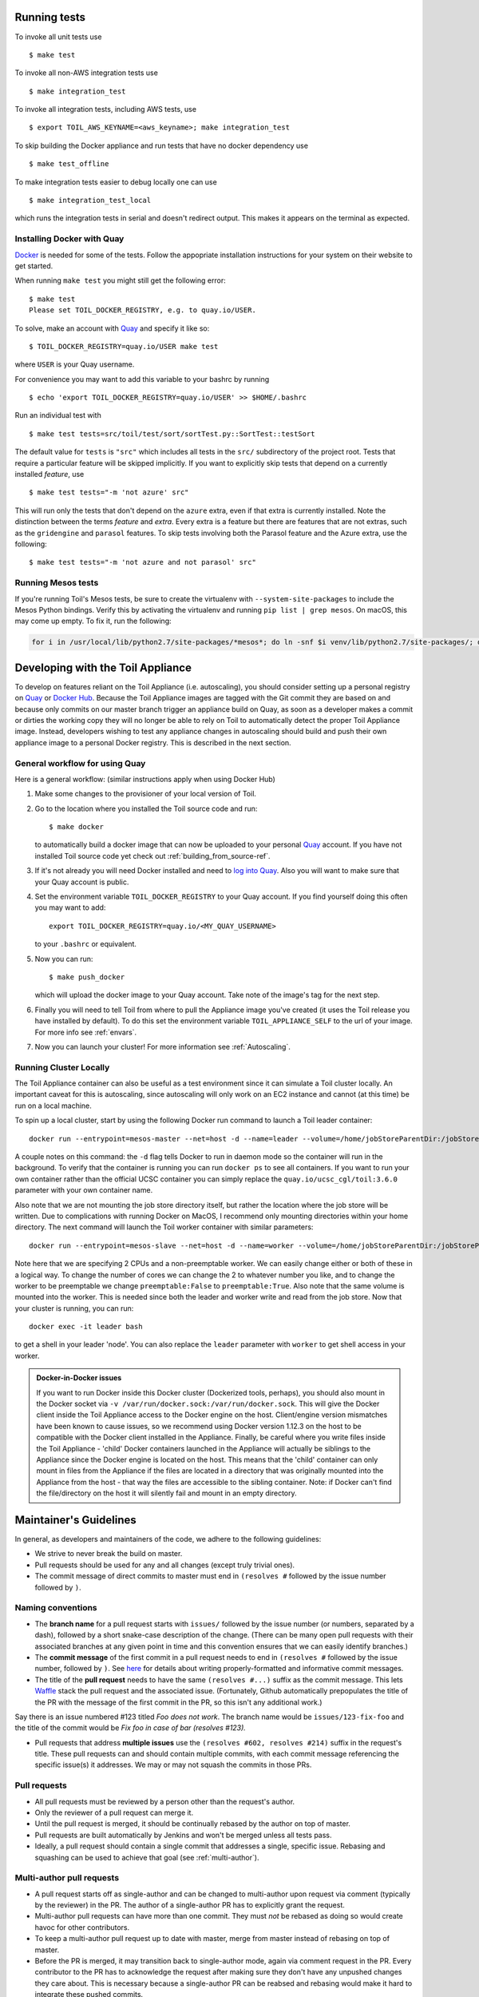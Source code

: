 .. highlight:: console



Running tests
-------------

To invoke all unit tests use

::

    $ make test

To invoke all non-AWS integration tests use

::

    $ make integration_test

To invoke all integration tests, including AWS tests, use

::

    $ export TOIL_AWS_KEYNAME=<aws_keyname>; make integration_test

To skip building the Docker appliance and run tests that have no docker dependency use

::

    $ make test_offline

To make integration tests easier to debug locally one can use

::

    $ make integration_test_local

which runs the integration tests in serial and doesn't redirect output. This makes it appears on the terminal as
expected.


Installing Docker with Quay
~~~~~~~~~~~~~~~~~~~~~~~~~~~
`Docker`_ is needed for some of the tests. Follow the appopriate
installation instructions for your system on their website to get started.

When running ``make test`` you might still get the following error::

   $ make test
   Please set TOIL_DOCKER_REGISTRY, e.g. to quay.io/USER.

To solve, make an account with `Quay`_ and specify it like so::

   $ TOIL_DOCKER_REGISTRY=quay.io/USER make test

where ``USER`` is your Quay username.

For convenience you may want to add this variable to your bashrc by running

::

   $ echo 'export TOIL_DOCKER_REGISTRY=quay.io/USER' >> $HOME/.bashrc

Run an individual test with

::

    $ make test tests=src/toil/test/sort/sortTest.py::SortTest::testSort

The default value for ``tests`` is ``"src"`` which includes all tests in the
``src/`` subdirectory of the project root. Tests that require a particular
feature will be skipped implicitly. If you want to explicitly skip tests that
depend on a currently installed *feature*, use

::

    $ make test tests="-m 'not azure' src"

This will run only the tests that don't depend on the ``azure`` extra, even if
that extra is currently installed. Note the distinction between the terms
*feature* and *extra*. Every extra is a feature but there are features that are
not extras, such as the ``gridengine`` and ``parasol`` features.  To skip tests
involving both the Parasol feature and the Azure extra, use the following::

    $ make test tests="-m 'not azure and not parasol' src"

Running Mesos tests
~~~~~~~~~~~~~~~~~~~

If you're running Toil's Mesos tests, be sure to create the virtualenv with
``--system-site-packages`` to include the Mesos Python bindings. Verify this by
activating the virtualenv and running ``pip list | grep mesos``. On macOS,
this may come up empty. To fix it, run the following:

.. code-block:: bash

    for i in /usr/local/lib/python2.7/site-packages/*mesos*; do ln -snf $i venv/lib/python2.7/site-packages/; done

.. _Docker: https://www.docker.com/products/docker
.. _Quay: https://quay.io/
.. _log into Quay: https://docs.quay.io/solution/getting-started.html


.. _appliance_dev:

Developing with the Toil Appliance
----------------------------------

To develop on features reliant on the Toil Appliance (i.e. autoscaling), you
should consider setting up a personal registry on `Quay`_ or `Docker Hub`_. Because
the Toil Appliance images are tagged with the Git commit they are based on and
because only commits on our master branch trigger an appliance build on Quay,
as soon as a developer makes a commit or dirties the working copy they will no
longer be able to rely on Toil to automatically detect the proper Toil Appliance
image. Instead, developers wishing to test any appliance changes in autoscaling
should build and push their own appliance image to a personal Docker registry.
This is described in the next section.

General workflow for using Quay
~~~~~~~~~~~~~~~~~~~~~~~~~~~~~~~

Here is a general workflow: (similar instructions apply when using
Docker Hub)

1. Make some changes to the provisioner of your local version of Toil.

2. Go to the location where you installed the Toil source code and run::

        $ make docker

   to automatically build a docker image that can now be uploaded to
   your personal `Quay`_ account. If you have not installed Toil source
   code yet check out :ref:`building_from_source-ref`.

3. If it's not already you will need Docker installed and need
   to `log into Quay`_. Also you will want to make sure that your Quay
   account is public.

4. Set the environment variable ``TOIL_DOCKER_REGISTRY`` to your Quay
   account. If you find yourself doing this often you may want to add::

        export TOIL_DOCKER_REGISTRY=quay.io/<MY_QUAY_USERNAME>

   to your ``.bashrc`` or equivalent.

5. Now you can run::

        $ make push_docker

   which will upload the docker image to your Quay account. Take note of
   the image's tag for the next step.

6. Finally you will need to tell Toil from where to pull the Appliance
   image you've created (it uses the Toil release you have installed by
   default). To do this set the environment variable
   ``TOIL_APPLIANCE_SELF`` to the url of your image. For more info see
   :ref:`envars`.

7. Now you can launch your cluster! For more information see
   :ref:`Autoscaling`.

Running Cluster Locally
~~~~~~~~~~~~~~~~~~~~~~~

The Toil Appliance container can also be useful as a test environment since it
can simulate a Toil cluster locally. An important caveat for this is autoscaling,
since autoscaling will only work on an EC2 instance and cannot (at this time) be
run on a local machine.

To spin up a local cluster, start by using the following Docker run command to launch
a Toil leader container::

    docker run --entrypoint=mesos-master --net=host -d --name=leader --volume=/home/jobStoreParentDir:/jobStoreParentDir quay.io/ucsc_cgl/toil:3.6.0 --registry=in_memory --ip=127.0.0.1 --port=5050 --allocation_interval=500ms

A couple notes on this command: the ``-d`` flag tells Docker to run in daemon mode so
the container will run in the background. To verify that the container is running you
can run ``docker ps`` to see all containers. If you want to run your own container
rather than the official UCSC container you can simply replace the
``quay.io/ucsc_cgl/toil:3.6.0`` parameter with your own container name.

Also note that we are not mounting the job store directory itself, but rather the location
where the job store will be written. Due to complications with running Docker on MacOS, I
recommend only mounting directories within your home directory. The next command will
launch the Toil worker container with similar parameters::

    docker run --entrypoint=mesos-slave --net=host -d --name=worker --volume=/home/jobStoreParentDir:/jobStoreParentDir quay.io/ucsc_cgl/toil:3.6.0 --work_dir=/var/lib/mesos --master=127.0.0.1:5050 --ip=127.0.0.1 —-attributes=preemptable:False --resources=cpus:2

Note here that we are specifying 2 CPUs and a non-preemptable worker. We can
easily change either or both of these in a logical way. To change the number
of cores we can change the 2 to whatever number you like, and to
change the worker to be preemptable we change ``preemptable:False`` to
``preemptable:True``. Also note that the same volume is mounted into the
worker. This is needed since both the leader and worker write and read
from the job store. Now that your cluster is running, you can run::

    docker exec -it leader bash

to get a shell in your leader 'node'. You can also replace the ``leader`` parameter
with ``worker`` to get shell access in your worker.

.. admonition:: Docker-in-Docker issues

    If you want to run Docker inside this Docker cluster (Dockerized tools, perhaps),
    you should also mount in the Docker socket via ``-v /var/run/docker.sock:/var/run/docker.sock``.
    This will give the Docker client inside the Toil Appliance access to the Docker engine
    on the host. Client/engine version mismatches have been known to cause issues, so we
    recommend using Docker version 1.12.3 on the host to be compatible with the Docker
    client installed in the Appliance. Finally, be careful where you write files inside
    the Toil Appliance - 'child' Docker containers launched in the Appliance will actually
    be siblings to the Appliance since the Docker engine is located on the host. This
    means that the 'child' container can only mount in files from the Appliance if
    the files are located in a directory that was originally mounted into the Appliance
    from the host - that way the files are accessible to the sibling container. Note:
    if Docker can't find the file/directory on the host it will silently fail and mount
    in an empty directory.


.. _Quay: https://quay.io/

.. _Docker Hub: https://hub.docker.com/


Maintainer's Guidelines
-----------------------

In general, as developers and maintainers of the code, we adhere to the following guidelines:

* We strive to never break the build on master.

* Pull requests should be used for any and all changes (except truly trivial
  ones).

* The commit message of direct commits to master must end in ``(resolves #``
  followed by the issue number followed by ``)``.

Naming conventions
~~~~~~~~~~~~~~~~~~

* The **branch name** for a pull request starts with ``issues/`` followed by the
  issue number (or numbers, separated by a dash), followed by a short
  snake-case description of the change. (There can be many open pull requests
  with their associated branches at any given point in time and this convention
  ensures that we can easily identify branches.)

* The **commit message** of the first commit in a pull request needs to end in
  ``(resolves #`` followed by the issue number, followed by ``)``. See `here`_
  for details about writing properly-formatted and informative commit messages.

* The title of the **pull request** needs to have the same ``(resolves #...)``
  suffix as the commit message. This lets `Waffle`_ stack the pull request
  and the associated issue. (Fortunately, Github automatically prepopulates the
  title of the PR with the message of the first commit in the PR, so this isn't
  any additional work.)

Say there is an issue numbered #123 titled `Foo does not work`. The branch name
would be ``issues/123-fix-foo`` and the title of the commit would be `Fix foo in
case of bar (resolves #123).`

* Pull requests that address **multiple issues** use the
  ``(resolves #602, resolves #214)`` suffix in the request's title. These pull
  requests can and should contain multiple commits, with each commit message
  referencing the specific issue(s) it addresses. We may or may not squash the
  commits in those PRs.

.. _here: http://chris.beams.io/posts/git-commit/
.. _Waffle: https://waffle.io/BD2KGenomics/toil

Pull requests
~~~~~~~~~~~~~
* All pull requests must be reviewed by a person other than the request's
  author.

* Only the reviewer of a pull request can merge it.

* Until the pull request is merged, it should be continually rebased by the
  author on top of master.

* Pull requests are built automatically by Jenkins and won't be merged unless
  all tests pass.

* Ideally, a pull request should contain a single commit that addresses a
  single, specific issue. Rebasing and squashing can be used to achieve that
  goal (see :ref:`multi-author`).

.. _multi-author:

Multi-author pull requests
~~~~~~~~~~~~~~~~~~~~~~~~~~

* A pull request starts off as single-author and can be changed to multi-author
  upon request via comment (typically by the reviewer) in the PR. The author of
  a single-author PR has to explicitly grant the request.

* Multi-author pull requests can have more than one commit. They must `not` be
  rebased as doing so would create havoc for other contributors.

* To keep a multi-author pull request up to date with master, merge from master
  instead of rebasing on top of master.

* Before the PR is merged, it may transition back to single-author mode, again
  via comment request in the PR. Every contributor to the PR has to acknowledge
  the request after making sure they don't have any unpushed changes they care
  about. This is necessary because a single-author PR can be reabsed and
  rebasing would make it hard to integrate these pushed commits.

